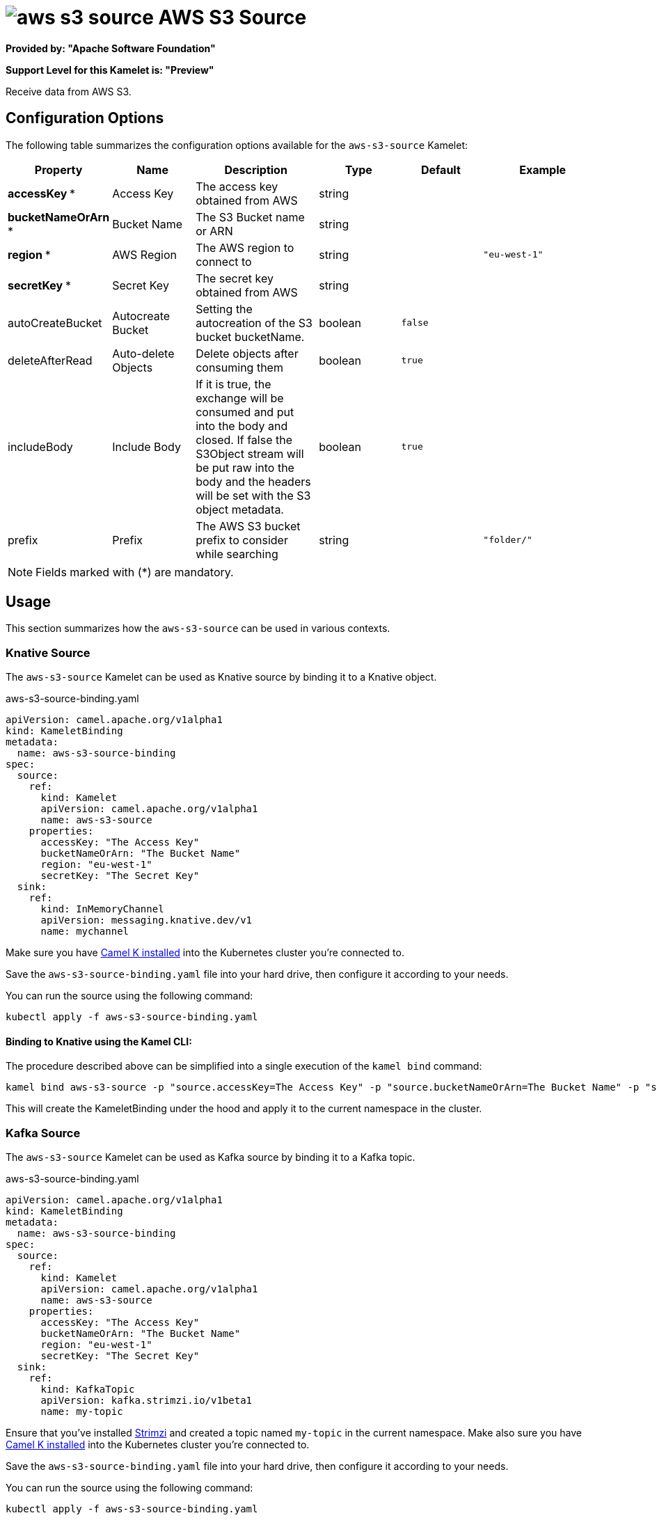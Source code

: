 // THIS FILE IS AUTOMATICALLY GENERATED: DO NOT EDIT
= image:kamelets/aws-s3-source.svg[] AWS S3 Source

*Provided by: "Apache Software Foundation"*

*Support Level for this Kamelet is: "Preview"*

Receive data from AWS S3.

== Configuration Options

The following table summarizes the configuration options available for the `aws-s3-source` Kamelet:
[width="100%",cols="2,^2,3,^2,^2,^3",options="header"]
|===
| Property| Name| Description| Type| Default| Example
| *accessKey {empty}* *| Access Key| The access key obtained from AWS| string| | 
| *bucketNameOrArn {empty}* *| Bucket Name| The S3 Bucket name or ARN| string| | 
| *region {empty}* *| AWS Region| The AWS region to connect to| string| | `"eu-west-1"`
| *secretKey {empty}* *| Secret Key| The secret key obtained from AWS| string| | 
| autoCreateBucket| Autocreate Bucket| Setting the autocreation of the S3 bucket bucketName.| boolean| `false`| 
| deleteAfterRead| Auto-delete Objects| Delete objects after consuming them| boolean| `true`| 
| includeBody| Include Body| If it is true, the exchange will be consumed and put into the body and closed. If false the S3Object stream will be put raw into the body and the headers will be set with the S3 object metadata.| boolean| `true`| 
| prefix| Prefix| The AWS S3 bucket prefix to consider while searching| string| | `"folder/"`
|===

NOTE: Fields marked with ({empty}*) are mandatory.

== Usage

This section summarizes how the `aws-s3-source` can be used in various contexts.

=== Knative Source

The `aws-s3-source` Kamelet can be used as Knative source by binding it to a Knative object.

.aws-s3-source-binding.yaml
[source,yaml]
----
apiVersion: camel.apache.org/v1alpha1
kind: KameletBinding
metadata:
  name: aws-s3-source-binding
spec:
  source:
    ref:
      kind: Kamelet
      apiVersion: camel.apache.org/v1alpha1
      name: aws-s3-source
    properties:
      accessKey: "The Access Key"
      bucketNameOrArn: "The Bucket Name"
      region: "eu-west-1"
      secretKey: "The Secret Key"
  sink:
    ref:
      kind: InMemoryChannel
      apiVersion: messaging.knative.dev/v1
      name: mychannel

----

Make sure you have xref:latest@camel-k::installation/installation.adoc[Camel K installed] into the Kubernetes cluster you're connected to.

Save the `aws-s3-source-binding.yaml` file into your hard drive, then configure it according to your needs.

You can run the source using the following command:

[source,shell]
----
kubectl apply -f aws-s3-source-binding.yaml
----

==== *Binding to Knative using the Kamel CLI:*

The procedure described above can be simplified into a single execution of the `kamel bind` command:

[source,shell]
----
kamel bind aws-s3-source -p "source.accessKey=The Access Key" -p "source.bucketNameOrArn=The Bucket Name" -p "source.region=eu-west-1" -p "source.secretKey=The Secret Key" channel/mychannel
----

This will create the KameletBinding under the hood and apply it to the current namespace in the cluster.

=== Kafka Source

The `aws-s3-source` Kamelet can be used as Kafka source by binding it to a Kafka topic.

.aws-s3-source-binding.yaml
[source,yaml]
----
apiVersion: camel.apache.org/v1alpha1
kind: KameletBinding
metadata:
  name: aws-s3-source-binding
spec:
  source:
    ref:
      kind: Kamelet
      apiVersion: camel.apache.org/v1alpha1
      name: aws-s3-source
    properties:
      accessKey: "The Access Key"
      bucketNameOrArn: "The Bucket Name"
      region: "eu-west-1"
      secretKey: "The Secret Key"
  sink:
    ref:
      kind: KafkaTopic
      apiVersion: kafka.strimzi.io/v1beta1
      name: my-topic

----

Ensure that you've installed https://strimzi.io/[Strimzi] and created a topic named `my-topic` in the current namespace.
Make also sure you have xref:latest@camel-k::installation/installation.adoc[Camel K installed] into the Kubernetes cluster you're connected to.

Save the `aws-s3-source-binding.yaml` file into your hard drive, then configure it according to your needs.

You can run the source using the following command:

[source,shell]
----
kubectl apply -f aws-s3-source-binding.yaml
----

==== *Binding to Kafka using the Kamel CLI:*

The procedure described above can be simplified into a single execution of the `kamel bind` command:

[source,shell]
----
kamel bind aws-s3-source -p "source.accessKey=The Access Key" -p "source.bucketNameOrArn=The Bucket Name" -p "source.region=eu-west-1" -p "source.secretKey=The Secret Key" kafka.strimzi.io/v1beta1:KafkaTopic:my-topic
----

This will create the KameletBinding under the hood and apply it to the current namespace in the cluster.

// THIS FILE IS AUTOMATICALLY GENERATED: DO NOT EDIT
